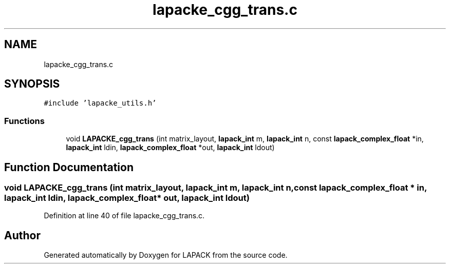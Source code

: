 .TH "lapacke_cgg_trans.c" 3 "Tue Nov 14 2017" "Version 3.8.0" "LAPACK" \" -*- nroff -*-
.ad l
.nh
.SH NAME
lapacke_cgg_trans.c
.SH SYNOPSIS
.br
.PP
\fC#include 'lapacke_utils\&.h'\fP
.br

.SS "Functions"

.in +1c
.ti -1c
.RI "void \fBLAPACKE_cgg_trans\fP (int matrix_layout, \fBlapack_int\fP m, \fBlapack_int\fP n, const \fBlapack_complex_float\fP *in, \fBlapack_int\fP ldin, \fBlapack_complex_float\fP *out, \fBlapack_int\fP ldout)"
.br
.in -1c
.SH "Function Documentation"
.PP 
.SS "void LAPACKE_cgg_trans (int matrix_layout, \fBlapack_int\fP m, \fBlapack_int\fP n, const \fBlapack_complex_float\fP * in, \fBlapack_int\fP ldin, \fBlapack_complex_float\fP * out, \fBlapack_int\fP ldout)"

.PP
Definition at line 40 of file lapacke_cgg_trans\&.c\&.
.SH "Author"
.PP 
Generated automatically by Doxygen for LAPACK from the source code\&.
